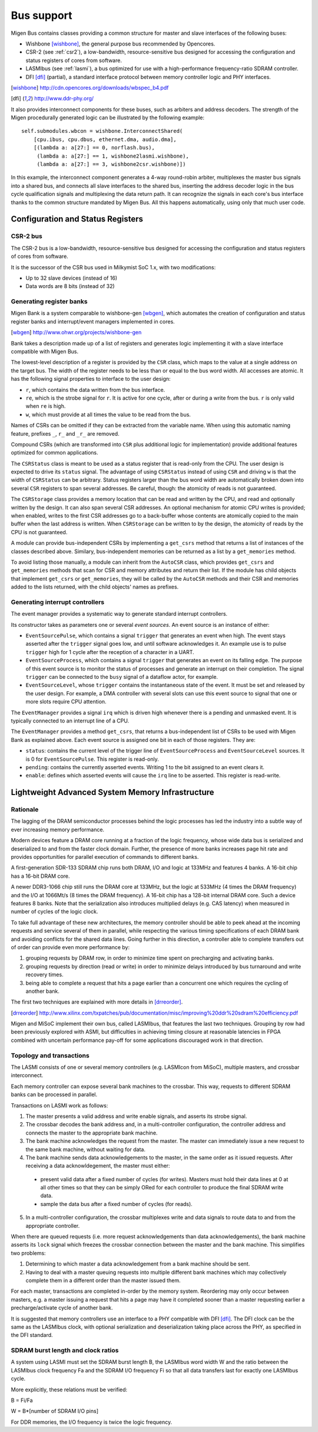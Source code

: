 Bus support
###########

Migen Bus contains classes providing a common structure for master and slave interfaces of the following buses:

* Wishbone [wishbone]_, the general purpose bus recommended by Opencores.
* CSR-2 (see :ref:`csr2`), a low-bandwidth, resource-sensitive bus designed for accessing the configuration and status registers of cores from software.
* LASMIbus (see :ref:`lasmi`), a bus optimized for use with a high-performance frequency-ratio SDRAM controller.
* DFI [dfi]_ (partial), a standard interface protocol between memory controller logic and PHY interfaces.

.. [wishbone] http://cdn.opencores.org/downloads/wbspec_b4.pdf
.. [dfi] http://www.ddr-phy.org/

It also provides interconnect components for these buses, such as arbiters and address decoders. The strength of the Migen procedurally generated logic can be illustrated by the following example: ::

  self.submodules.wbcon = wishbone.InterconnectShared(
      [cpu.ibus, cpu.dbus, ethernet.dma, audio.dma],
      [(lambda a: a[27:] == 0, norflash.bus),
       (lambda a: a[27:] == 1, wishbone2lasmi.wishbone),
       (lambda a: a[27:] == 3, wishbone2csr.wishbone)])

In this example, the interconnect component generates a 4-way round-robin arbiter, multiplexes the master bus signals into a shared bus, and connects all slave interfaces to the shared bus, inserting the address decoder logic in the bus cycle qualification signals and multiplexing the data return path. It can recognize the signals in each core's bus interface thanks to the common structure mandated by Migen Bus. All this happens automatically, using only that much user code.


Configuration and Status Registers
**********************************

.. _csr2:

CSR-2 bus
=========
The CSR-2 bus is a low-bandwidth, resource-sensitive bus designed for accessing the configuration and status registers of cores from software.

It is the successor of the CSR bus used in Milkymist SoC 1.x, with two modifications:

* Up to 32 slave devices (instead of 16)
* Data words are 8 bits (instead of 32)

.. _bank:

Generating register banks
=========================
Migen Bank is a system comparable to wishbone-gen [wbgen]_, which automates the creation of configuration and status register banks and interrupt/event managers implemented in cores.

.. [wbgen] http://www.ohwr.org/projects/wishbone-gen

Bank takes a description made up of a list of registers and generates logic implementing it with a slave interface compatible with Migen Bus.

The lowest-level description of a register is provided by the ``CSR`` class, which maps to the value at a single address on the target bus. The width of the register needs to be less than or equal to the bus word width. All accesses are atomic. It has the following signal properties to interface to the user design:

* ``r``, which contains the data written from the bus interface.
* ``re``, which is the strobe signal for ``r``. It is active for one cycle, after or during a write from the bus. ``r`` is only valid when ``re`` is high.
* ``w``, which must provide at all times the value to be read from the bus.

Names of CSRs can be omitted if they can be extracted from the variable name. When using this automatic naming feature, prefixes ``_``, ``r_`` and ``_r_`` are removed.

Compound CSRs (which are transformed into ``CSR`` plus additional logic for implementation) provide additional features optimized for common applications.

The ``CSRStatus`` class is meant to be used as a status register that is read-only from the CPU. The user design is expected to drive its ``status`` signal. The advantage of using ``CSRStatus`` instead of using ``CSR`` and driving ``w`` is that the width of ``CSRStatus`` can be arbitrary. Status registers larger than the bus word width are automatically broken down into several ``CSR`` registers to span several addresses. Be careful, though: the atomicity of reads is not guaranteed.

The ``CSRStorage`` class provides a memory location that can be read and written by the CPU, and read and optionally written by the design. It can also span several CSR addresses. An optional mechanism for atomic CPU writes is provided; when enabled, writes to the first CSR addresses go to a back-buffer whose contents are atomically copied to the main buffer when the last address is written. When ``CSRStorage`` can be written to by the design, the atomicity of reads by the CPU is not guaranteed.

A module can provide bus-independent CSRs by implementing a ``get_csrs`` method that returns a list of instances of the classes described above. Similary, bus-independent memories can be returned as a list by a ``get_memories`` method.

To avoid listing those manually, a module can inherit from the ``AutoCSR`` class, which provides ``get_csrs`` and ``get_memories`` methods that scan for CSR and memory attributes and return their list. If the module has child objects that implement ``get_csrs`` or ``get_memories``, they will be called by the ``AutoCSR`` methods and their CSR and memories added to the lists returned, with the child objects' names as prefixes.

Generating interrupt controllers
================================
The event manager provides a systematic way to generate standard interrupt controllers.

Its constructor takes as parameters one or several *event sources*. An event source is an instance of either:

* ``EventSourcePulse``, which contains a signal ``trigger`` that generates an event when high. The event stays asserted after the ``trigger`` signal goes low, and until software acknowledges it. An example use is to pulse ``trigger`` high for 1 cycle after the reception of a character in a UART.
* ``EventSourceProcess``, which contains a signal ``trigger`` that generates an event on its falling edge. The purpose of this event source is to monitor the status of processes and generate an interrupt on their completion. The signal ``trigger`` can be connected to the ``busy`` signal of a dataflow actor, for example.
* ``EventSourceLevel``, whose ``trigger`` contains the instantaneous state of the event. It must be set and released by the user design. For example, a DMA controller with several slots can use this event source to signal that one or more slots require CPU attention.

The ``EventManager`` provides a signal ``irq`` which is driven high whenever there is a pending and unmasked event. It is typically connected to an interrupt line of a CPU.

The ``EventManager`` provides a method ``get_csrs``, that returns a bus-independent list of CSRs to be used with Migen Bank as explained above. Each event source is assigned one bit in each of those registers. They are:

* ``status``: contains the current level of the trigger line of ``EventSourceProcess`` and ``EventSourceLevel`` sources. It is 0 for ``EventSourcePulse``. This register is read-only.
* ``pending``: contains the currently asserted events. Writing 1 to the bit assigned to an event clears it.
* ``enable``: defines which asserted events will cause the ``irq`` line to be asserted. This register is read-write.

.. _lasmi:

Lightweight Advanced System Memory Infrastructure
*************************************************

Rationale
=========
The lagging of the DRAM semiconductor processes behind the logic processes has led the industry into a subtle way of ever increasing memory performance.

Modern devices feature a DRAM core running at a fraction of the logic frequency, whose wide data bus is serialized and deserialized to and from the faster clock domain. Further, the presence of more banks increases page hit rate and provides opportunities for parallel execution of commands to different banks.

A first-generation SDR-133 SDRAM chip runs both DRAM, I/O and logic at 133MHz and features 4 banks. A 16-bit chip has a 16-bit DRAM core.

A newer DDR3-1066 chip still runs the DRAM core at 133MHz, but the logic at 533MHz (4 times the DRAM frequency) and the I/O at 1066Mt/s (8 times the DRAM frequency). A 16-bit chip has a 128-bit internal DRAM core. Such a device features 8 banks. Note that the serialization also introduces multiplied delays (e.g. CAS latency) when measured in number of cycles of the logic clock.

To take full advantage of these new architectures, the memory controller should be able to peek ahead at the incoming requests and service several of them in parallel, while respecting the various timing specifications of each DRAM bank and avoiding conflicts for the shared data lines. Going further in this direction, a controller able to complete transfers out of order can provide even more performance by:

#. grouping requests by DRAM row, in order to minimize time spent on precharging and activating banks.
#. grouping requests by direction (read or write) in order to minimize delays introduced by bus turnaround and write recovery times.
#. being able to complete a request that hits a page earlier than a concurrent one which requires the cycling of another bank.

The first two techniques are explained with more details in [drreorder]_.

.. [drreorder] http://www.xilinx.com/txpatches/pub/documentation/misc/improving%20ddr%20sdram%20efficiency.pdf

Migen and MiSoC implement their own bus, called LASMIbus, that features the last two techniques. Grouping by row had been previously explored with ASMI, but difficulties in achieving timing closure at reasonable latencies in FPGA combined with uncertain performance pay-off for some applications discouraged work in that direction.

Topology and transactions
=========================
The LASMI consists of one or several memory controllers (e.g. LASMIcon from MiSoC), multiple masters, and crossbar interconnect.

Each memory controller can expose several bank machines to the crossbar. This way, requests to different SDRAM banks can be processed in parallel.

Transactions on LASMI work as follows:

1. The master presents a valid address and write enable signals, and asserts its strobe signal.
2. The crossbar decodes the bank address and, in a multi-controller configuration, the controller address and connects the master to the appropriate bank machine.
3. The bank machine acknowledges the request from the master. The master can immediately issue a new request to the same bank machine, without waiting for data.
4. The bank machine sends data acknowledgements to the master, in the same order as it issued requests. After receiving a data acknowldegement, the master must either:

  * present valid data after a fixed number of cycles (for writes). Masters must hold their data lines at 0 at all other times so that they can be simply ORed for each controller to produce the final SDRAM write data.
  * sample the data bus after a fixed number of cycles (for reads).

5. In a multi-controller configuration, the crossbar multiplexes write and data signals to route data to and from the appropriate controller.

When there are queued requests (i.e. more request acknowledgements than data acknowledgements), the bank machine asserts its ``lock`` signal which freezes the crossbar connection between the master and the bank machine. This simplifies two problems:

#. Determining to which master a data acknowledgement from a bank machine should be sent.
#. Having to deal with a master queuing requests into multiple different bank machines which may collectively complete them in a different order than the master issued them.

For each master, transactions are completed in-order by the memory system. Reordering may only occur between masters, e.g. a master issuing a request that hits a page may have it completed sooner than a master requesting earlier a precharge/activate cycle of another bank.

It is suggested that memory controllers use an interface to a PHY compatible with DFI [dfi]_. The DFI clock can be the same as the LASMIbus clock, with optional serialization and deserialization taking place across the PHY, as specified in the DFI standard.

SDRAM burst length and clock ratios
===================================
A system using LASMI must set the SDRAM burst length B, the LASMIbus word width W and the ratio between the LASMIbus clock frequency Fa and the SDRAM I/O frequency Fi so that all data transfers last for exactly one LASMIbus cycle.

More explicitly, these relations must be verified:

B = Fi/Fa

W = B*[number of SDRAM I/O pins]

For DDR memories, the I/O frequency is twice the logic frequency.
